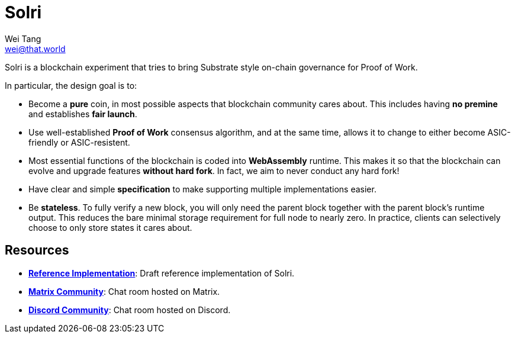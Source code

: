 = Solri
Wei Tang <wei@that.world>
:license: CC-BY-SA-4.0
:license-code: Apache-2.0
:order: 4

[meta=description]
Solri is a blockchain experiment that tries to bring Substrate style
on-chain governance for Proof of Work.

In particular, the design goal is to:

* Become a **pure** coin, in most possible aspects that blockchain
  community cares about. This includes having **no premine** and
  establishes **fair launch**.
* Use well-established **Proof of Work** consensus algorithm, and at
  the same time, allows it to change to either become ASIC-friendly or
  ASIC-resistent.
* Most essential functions of the blockchain is coded into
  **WebAssembly** runtime. This makes it so that the blockchain can
  evolve and upgrade features **without hard fork**. In fact, we aim
  to never conduct any hard fork!
* Have clear and simple **specification** to make supporting multiple
  implementations easier.
* Be **stateless**. To fully verify a new block, you will only need
  the parent block together with the parent block's runtime
  output. This reduces the bare minimal storage requirement for full
  node to nearly zero. In practice, clients can selectively choose to
  only store states it cares about.

== Resources ==

* *link:https://github.com/solri/solri[Reference Implementation]*:
   Draft reference implementation of Solri.
* *link:https://riot.im/app/#/room/#solri:matrix.org[Matrix
  Community]*: Chat room hosted on Matrix.
* *link:https://discord.gg/DZbg4rZ[Discord Community]*: Chat room
  hosted on Discord.
